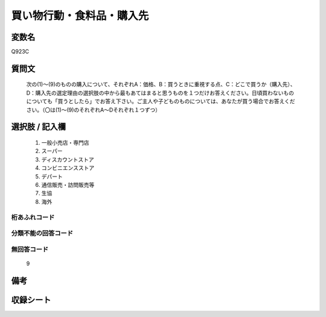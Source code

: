 .. title:: Q923C
.. rst-cllass:: item
====================================================================================================
買い物行動・食料品・購入先
====================================================================================================

.. rst-class:: varname
変数名
==================

Q923C

.. rst-class:: question
質問文
==================


   次の(1)～(9)のものの購入について、それぞれA：価格、B：買うときに重視する点、C：どこで買うか（購入先）、D：購入先の選定理由の選択肢の中から最もあてはまると思うものを１つだけお答えください。日頃買わないものについても「買うとしたら」でお答え下さい。ご主人や子どものものについては、あなたが買う場合でお答えください。（〇は(1)～(9)のそれぞれA～Dそれぞれ１つずつ）



.. rst-class:: answer
選択肢 / 記入欄
======================

  
     1. 一般小売店・専門店
  
     2. スーパー
  
     3. ディスカウントストア
  
     4. コンビニエンスストア
  
     5. デパート
  
     6. 通信販売・訪問販売等
  
     7. 生協
  
     8. 海外
  



.. rst-class:: overflow
桁あふれコード
-------------------------------
  


.. rst-class:: not_available
分類不能の回答コード
-------------------------------------
  


.. rst-class:: not_available
無回答コード
-------------------------------------
  9


.. rst-class:: bikou
備考
==================



.. rst-class:: include_sheet
収録シート
=======================================
.. hlist::
   :columns: 3
   
   
   * p3_4
   
   * p6_4
   
   


.. index:: Q923C